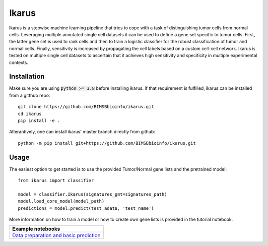 ========
Ikarus
========

Ikarus is a stepwise machine learning pipeline that tries to cope with a task of distinguishing tumor cells from normal cells.
Leveraging multiple annotated single cell datasets it can be used to define a gene set specific to tumor cells. 
First, the latter gene set is used to rank cells and then to train a logistic classifier for the robust classification of tumor and normal cells.
Finally, sensitivity is increased by propagating the cell labels based on a custom cell-cell network. 
Ikarus is tested on multiple single cell datasets to ascertain that it achieves high sensitivity and specificity in multiple experimental contexts. 

.. image:: ikarus_schema.svg
  :width: 600
  
  
Installation
============
Make sure you are using :code:`python >= 3.8` before installing ikarus. If that requirement is fulfilled, ikarus can be installed from a gitthub repo:

::

  git clone https://github.com/BIMSBbioinfo/ikarus.git
  cd ikarus
  pip install -e .
 
Alterantively, one can install ikarus' master branch directly from github:
 
::

  python -m pip install git+https://github.com/BIMSBbioinfo/ikarus.git
  

Usage
=============
The easiest option to get started is to use the provided Tumor/Normal gene lists and the pretrained model:

::

  from ikarus import classifier
  
  model = classifier.Ikarus(signatures_gmt=signatures_path)
  model.load_core_model(model_path)
  predictions = model.predict(test_adata, 'test_name')
  
 
More information on how to train a model or how to create own gene lists is provided in the tutorial notebook.

..

+----------------------------------------------------+
| Example notebooks                                  |
+====================================================+
| `Data preparation and basic prediction`_           |
+----------------------------------------------------+

.. _`Data preparation and basic prediction`: https://github.com/BIMSBbioinfo/ikarus/blob/master/tutorial.ipynb


 
 
